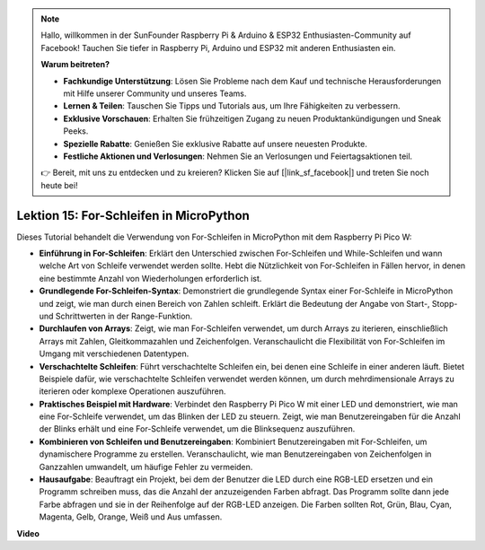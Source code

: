 .. note::

    Hallo, willkommen in der SunFounder Raspberry Pi & Arduino & ESP32 Enthusiasten-Community auf Facebook! Tauchen Sie tiefer in Raspberry Pi, Arduino und ESP32 mit anderen Enthusiasten ein.

    **Warum beitreten?**

    - **Fachkundige Unterstützung**: Lösen Sie Probleme nach dem Kauf und technische Herausforderungen mit Hilfe unserer Community und unseres Teams.
    - **Lernen & Teilen**: Tauschen Sie Tipps und Tutorials aus, um Ihre Fähigkeiten zu verbessern.
    - **Exklusive Vorschauen**: Erhalten Sie frühzeitigen Zugang zu neuen Produktankündigungen und Sneak Peeks.
    - **Spezielle Rabatte**: Genießen Sie exklusive Rabatte auf unsere neuesten Produkte.
    - **Festliche Aktionen und Verlosungen**: Nehmen Sie an Verlosungen und Feiertagsaktionen teil.

    👉 Bereit, mit uns zu entdecken und zu kreieren? Klicken Sie auf [|link_sf_facebook|] und treten Sie noch heute bei!

Lektion 15: For-Schleifen in MicroPython
==========================================================================

Dieses Tutorial behandelt die Verwendung von For-Schleifen in MicroPython mit dem Raspberry Pi Pico W:

* **Einführung in For-Schleifen**: Erklärt den Unterschied zwischen For-Schleifen und While-Schleifen und wann welche Art von Schleife verwendet werden sollte. Hebt die Nützlichkeit von For-Schleifen in Fällen hervor, in denen eine bestimmte Anzahl von Wiederholungen erforderlich ist.
* **Grundlegende For-Schleifen-Syntax**: Demonstriert die grundlegende Syntax einer For-Schleife in MicroPython und zeigt, wie man durch einen Bereich von Zahlen schleift. Erklärt die Bedeutung der Angabe von Start-, Stopp- und Schrittwerten in der Range-Funktion.
* **Durchlaufen von Arrays**: Zeigt, wie man For-Schleifen verwendet, um durch Arrays zu iterieren, einschließlich Arrays mit Zahlen, Gleitkommazahlen und Zeichenfolgen. Veranschaulicht die Flexibilität von For-Schleifen im Umgang mit verschiedenen Datentypen.
* **Verschachtelte Schleifen**: Führt verschachtelte Schleifen ein, bei denen eine Schleife in einer anderen läuft. Bietet Beispiele dafür, wie verschachtelte Schleifen verwendet werden können, um durch mehrdimensionale Arrays zu iterieren oder komplexe Operationen auszuführen.
* **Praktisches Beispiel mit Hardware**: Verbindet den Raspberry Pi Pico W mit einer LED und demonstriert, wie man eine For-Schleife verwendet, um das Blinken der LED zu steuern. Zeigt, wie man Benutzereingaben für die Anzahl der Blinks erhält und eine For-Schleife verwendet, um die Blinksequenz auszuführen.
* **Kombinieren von Schleifen und Benutzereingaben**: Kombiniert Benutzereingaben mit For-Schleifen, um dynamischere Programme zu erstellen. Veranschaulicht, wie man Benutzereingaben von Zeichenfolgen in Ganzzahlen umwandelt, um häufige Fehler zu vermeiden.
* **Hausaufgabe**: Beauftragt ein Projekt, bei dem der Benutzer die LED durch eine RGB-LED ersetzen und ein Programm schreiben muss, das die Anzahl der anzuzeigenden Farben abfragt. Das Programm sollte dann jede Farbe abfragen und sie in der Reihenfolge auf der RGB-LED anzeigen. Die Farben sollten Rot, Grün, Blau, Cyan, Magenta, Gelb, Orange, Weiß und Aus umfassen.

**Video**

.. raw:: html

    <iframe width="700" height="500" src="https://www.youtube.com/embed/Fx7m-zmyVaY?si=cDDfPjQgqPtEWAdZ" title="YouTube video player" frameborder="0" allow="accelerometer; autoplay; clipboard-write; encrypted-media; gyroscope; picture-in-picture; web-share" allowfullscreen></iframe>
